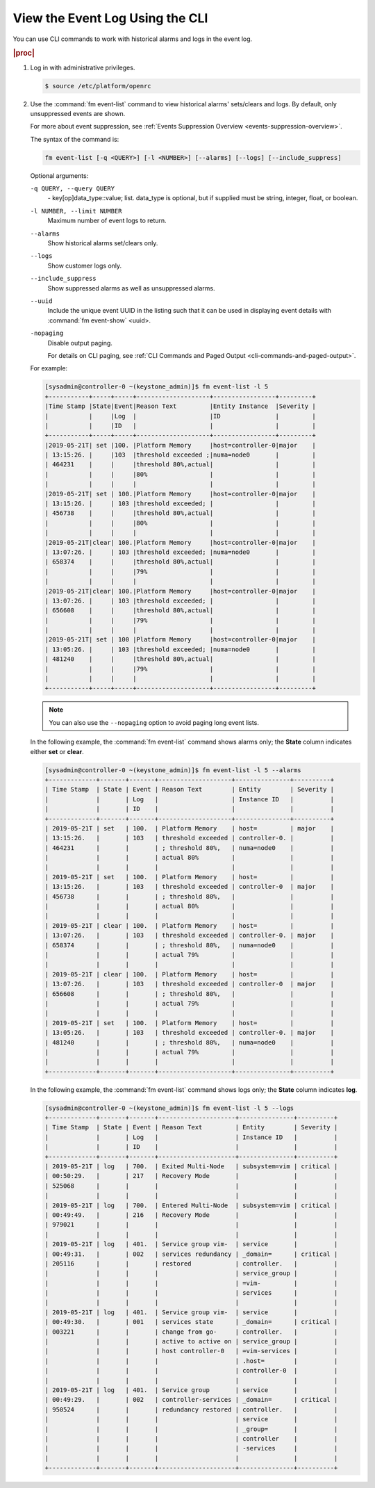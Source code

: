 
.. fcv1552680708686
.. _viewing-the-event-log-using-the-cli:

================================
View the Event Log Using the CLI
================================

You can use CLI commands to work with historical alarms and logs in the event log.

.. rubric:: |proc|

.. _viewing-the-event-log-using-the-cli-steps-v3r-stf-pkb:

#.  Log in with administrative privileges.

    .. code-block:: none

        $ source /etc/platform/openrc

#.  Use the :command:`fm event-list` command to view historical alarms'
    sets/clears and logs. By default, only unsuppressed events are shown.

    For more about event suppression, see
    :ref:`Events Suppression Overview <events-suppression-overview>`.

    The syntax of the command is:

    .. code-block:: none

        fm event-list [-q <QUERY>] [-l <NUMBER>] [--alarms] [--logs] [--include_suppress]

    Optional arguments:

    ``-q QUERY, --query QUERY``
        \- key\[op\]data_type::value; list. data_type is optional, but if
        supplied must be string, integer, float, or boolean.

    ``-l NUMBER, --limit NUMBER``
        Maximum number of event logs to return.

    ``--alarms``
        Show historical alarms set/clears only.

    ``--logs``
        Show customer logs only.

    ``--include_suppress``
        Show suppressed alarms as well as unsuppressed alarms.

    ``--uuid``
        Include the unique event UUID in the listing such that it can be used
        in displaying event details with :command:`fm event-show` <uuid>.

    ``-nopaging``
        Disable output paging.

        For details on CLI paging, see
        :ref:`CLI Commands and Paged Output <cli-commands-and-paged-output>`.

    For example:

    .. code-block:: none

        [sysadmin@controller-0 ~(keystone_admin)]$ fm event-list -l 5
        +-----------+-----+-----+--------------------+-----------------+---------+
        |Time Stamp |State|Event|Reason Text         |Entity Instance  |Severity |
        |           |     |Log  |                    |ID               |         |
        |           |     |ID   |                    |                 |         |
        +-----------+-----+-----+--------------------+-----------------+---------+
        |2019-05-21T| set |100. |Platform Memory     |host=controller-0|major    |
        | 13:15:26. |     |103  |threshold exceeded ;|numa=node0       |         |
        | 464231    |     |     |threshold 80%,actual|                 |         |
        |           |     |     |80%                 |                 |         |
        |           |     |     |                    |                 |         |
        |2019-05-21T| set | 100.|Platform Memory     |host=controller-0|major    |
        | 13:15:26. |     | 103 |threshold exceeded; |                 |         |
        | 456738    |     |     |threshold 80%,actual|                 |         |
        |           |     |     |80%                 |                 |         |
        |           |     |     |                    |                 |         |
        |2019-05-21T|clear| 100.|Platform Memory     |host=controller-0|major    |
        | 13:07:26. |     | 103 |threshold exceeded; |numa=node0       |         |
        | 658374    |     |     |threshold 80%,actual|                 |         |
        |           |     |     |79%                 |                 |         |
        |           |     |     |                    |                 |         |
        |2019-05-21T|clear| 100.|Platform Memory     |host=controller-0|major    |
        | 13:07:26. |     | 103 |threshold exceeded; |                 |         |
        | 656608    |     |     |threshold 80%,actual|                 |         |
        |           |     |     |79%                 |                 |         |
        |           |     |     |                    |                 |         |
        |2019-05-21T| set | 100 |Platform Memory     |host=controller-0|major    |
        | 13:05:26. |     | 103 |threshold exceeded; |numa=node0       |         |
        | 481240    |     |     |threshold 80%,actual|                 |         |
        |           |     |     |79%                 |                 |         |
        |           |     |     |                    |                 |         |
        +-----------+-----+-----+--------------------+-----------------+---------+

    .. note::
        You can also use the ``--nopaging`` option to avoid paging long event
        lists.

    In the following example, the :command:`fm event-list` command shows
    alarms only; the **State** column indicates either **set** or **clear**.

    .. code-block:: none

        [sysadmin@controller-0 ~(keystone_admin)]$ fm event-list -l 5 --alarms
        +-------------+-------+-------+--------------------+---------------+----------+
        | Time Stamp  | State | Event | Reason Text        | Entity        | Severity |
        |             |       | Log   |                    | Instance ID   |          |
        |             |       | ID    |                    |               |          |
        +-------------+-------+-------+--------------------+---------------+----------+
        | 2019-05-21T | set   | 100.  | Platform Memory    | host=         | major    |
        | 13:15:26.   |       | 103   | threshold exceeded | controller-0. |          |
        | 464231      |       |       | ; threshold 80%,   | numa=node0    |          |
        |             |       |       | actual 80%         |               |          |
        |             |       |       |                    |               |          |
        | 2019-05-21T | set   | 100.  | Platform Memory    | host=         |          |
        | 13:15:26.   |       | 103   | threshold exceeded | controller-0  | major    |
        | 456738      |       |       | ; threshold 80%,   |               |          |
        |             |       |       | actual 80%         |               |          |
        |             |       |       |                    |               |          |
        | 2019-05-21T | clear | 100.  | Platform Memory    | host=         |          |
        | 13:07:26.   |       | 103   | threshold exceeded | controller-0. | major    |
        | 658374      |       |       | ; threshold 80%,   | numa=node0    |          |
        |             |       |       | actual 79%         |               |          |
        |             |       |       |                    |               |          |
        | 2019-05-21T | clear | 100.  | Platform Memory    | host=         |          |
        | 13:07:26.   |       | 103   | threshold exceeded | controller-0  | major    |
        | 656608      |       |       | ; threshold 80%,   |               |          |
        |             |       |       | actual 79%         |               |          |
        |             |       |       |                    |               |          |
        | 2019-05-21T | set   | 100.  | Platform Memory    | host=         |          |
        | 13:05:26.   |       | 103   | threshold exceeded | controller-0. | major    |
        | 481240      |       |       | ; threshold 80%,   | numa=node0    |          |
        |             |       |       | actual 79%         |               |          |
        |             |       |       |                    |               |          |
        +-------------+-------+-------+--------------------+---------------+----------+


    In the following example, the :command:`fm event-list` command shows logs
    only; the **State** column indicates **log**.

    .. code-block:: none

        [sysadmin@controller-0 ~(keystone_admin)]$ fm event-list -l 5 --logs
        +-------------+-------+-------+---------------------+---------------+----------+
        | Time Stamp  | State | Event | Reason Text         | Entity        | Severity |
        |             |       | Log   |                     | Instance ID   |          |
        |             |       | ID    |                     |               |          |
        +-------------+-------+-------+---------------------+---------------+----------+
        | 2019-05-21T | log   | 700.  | Exited Multi-Node   | subsystem=vim | critical |
        | 00:50:29.   |       | 217   | Recovery Mode       |               |          |
        | 525068      |       |       |                     |               |          |
        |             |       |       |                     |               |          |
        | 2019-05-21T | log   | 700.  | Entered Multi-Node  | subsystem=vim | critical |
        | 00:49:49.   |       | 216   | Recovery Mode       |               |          |
        | 979021      |       |       |                     |               |          |
        |             |       |       |                     |               |          |
        | 2019-05-21T | log   | 401.  | Service group vim-  | service       |          |
        | 00:49:31.   |       | 002   | services redundancy | _domain=      | critical |
        | 205116      |       |       | restored            | controller.   |          |
        |             |       |       |                     | service_group |          |
        |             |       |       |                     | =vim-         |          |
        |             |       |       |                     | services      |          |
        |             |       |       |                     |               |          |
        | 2019-05-21T | log   | 401.  | Service group vim-  | service       |          |
        | 00:49:30.   |       | 001   | services state      | _domain=      | critical |
        | 003221      |       |       | change from go-     | controller.   |          |
        |             |       |       | active to active on | service_group |          |
        |             |       |       | host controller-0   | =vim-services |          |
        |             |       |       |                     | .host=        |          |
        |             |       |       |                     | controller-0  |          |
        |             |       |       |                     |               |          |
        | 2019-05-21T | log   | 401.  | Service group       | service       |          |
        | 00:49:29.   |       | 002   | controller-services | _domain=      | critical |
        | 950524      |       |       | redundancy restored | controller.   |          |
        |             |       |       |                     | service       |          |
        |             |       |       |                     | _group=       |          |
        |             |       |       |                     | controller    |          |
        |             |       |       |                     | -services     |          |
        |             |       |       |                     |               |          |
        +-------------+-------+-------+---------------------+---------------+----------+